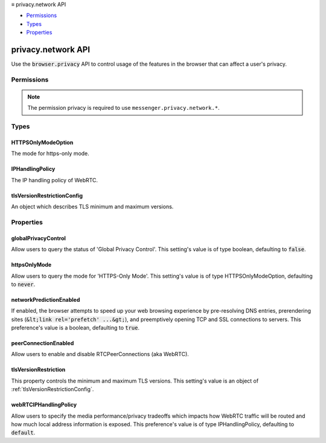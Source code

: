 .. container:: sticky-sidebar

  ≡ privacy.network API

  * `Permissions`_
  * `Types`_
  * `Properties`_

  .. include:: /overlay/developer-resources.rst

===================
privacy.network API
===================

.. role:: permission

.. role:: value

.. role:: code

Use the :code:`browser.privacy` API to control usage of the features in the browser that can affect a user's privacy.

.. rst-class:: api-main-section

Permissions
===========

.. api-member::
   :name: :permission:`privacy`

   Read and modify privacy settings

.. rst-class:: api-permission-info

.. note::

   The permission :permission:`privacy` is required to use ``messenger.privacy.network.*``.

.. rst-class:: api-main-section

Types
=====

.. _privacy.network.HTTPSOnlyModeOption:

HTTPSOnlyModeOption
-------------------

.. api-section-annotation-hack:: 

The mode for https-only mode.

.. api-header::
   :label: `string`

   
   .. container:: api-member-node
   
      .. container:: api-member-description-only
         
         Supported values:
         
         .. api-member::
            :name: :value:`always`
         
         .. api-member::
            :name: :value:`private_browsing`
         
         .. api-member::
            :name: :value:`never`
   

.. _privacy.network.IPHandlingPolicy:

IPHandlingPolicy
----------------

.. api-section-annotation-hack:: 

The IP handling policy of WebRTC.

.. api-header::
   :label: `string`

   
   .. container:: api-member-node
   
      .. container:: api-member-description-only
         
         Supported values:
         
         .. api-member::
            :name: :value:`default`
         
         .. api-member::
            :name: :value:`default_public_and_private_interfaces`
         
         .. api-member::
            :name: :value:`default_public_interface_only`
         
         .. api-member::
            :name: :value:`disable_non_proxied_udp`
         
         .. api-member::
            :name: :value:`proxy_only`
   

.. _privacy.network.tlsVersionRestrictionConfig:

tlsVersionRestrictionConfig
---------------------------

.. api-section-annotation-hack:: 

An object which describes TLS minimum and maximum versions.

.. api-header::
   :label: object

   
   .. api-member::
      :name: [``maximum``]
      :type: (`string`, optional)
      
      The maximum TLS version supported.
      
      Supported values:
      
      .. api-member::
         :name: :value:`TLSv1`
      
      .. api-member::
         :name: :value:`TLSv1.1`
      
      .. api-member::
         :name: :value:`TLSv1.2`
      
      .. api-member::
         :name: :value:`TLSv1.3`
      
      .. api-member::
         :name: :value:`unknown`
   
   
   .. api-member::
      :name: [``minimum``]
      :type: (`string`, optional)
      
      The minimum TLS version supported.
      
      Supported values:
      
      .. api-member::
         :name: :value:`TLSv1`
      
      .. api-member::
         :name: :value:`TLSv1.1`
      
      .. api-member::
         :name: :value:`TLSv1.2`
      
      .. api-member::
         :name: :value:`TLSv1.3`
      
      .. api-member::
         :name: :value:`unknown`
   

.. rst-class:: api-main-section

Properties
==========

.. _privacy.network.globalPrivacyControl:

globalPrivacyControl
--------------------

.. api-section-annotation-hack:: 

Allow users to query the status of 'Global Privacy Control'. This setting's value is of type boolean, defaulting to :code:`false`.

.. _privacy.network.httpsOnlyMode:

httpsOnlyMode
-------------

.. api-section-annotation-hack:: 

Allow users to query the mode for 'HTTPS-Only Mode'. This setting's value is of type HTTPSOnlyModeOption, defaulting to :code:`never`.

.. _privacy.network.networkPredictionEnabled:

networkPredictionEnabled
------------------------

.. api-section-annotation-hack:: 

If enabled, the browser attempts to speed up your web browsing experience by pre-resolving DNS entries, prerendering sites (:code:`&lt;link rel='prefetch' ...&gt;`), and preemptively opening TCP and SSL connections to servers.  This preference's value is a boolean, defaulting to :code:`true`.

.. _privacy.network.peerConnectionEnabled:

peerConnectionEnabled
---------------------

.. api-section-annotation-hack:: 

Allow users to enable and disable RTCPeerConnections (aka WebRTC).

.. _privacy.network.tlsVersionRestriction:

tlsVersionRestriction
---------------------

.. api-section-annotation-hack:: 

This property controls the minimum and maximum TLS versions. This setting's value is an object of :ref:`tlsVersionRestrictionConfig`.

.. _privacy.network.webRTCIPHandlingPolicy:

webRTCIPHandlingPolicy
----------------------

.. api-section-annotation-hack:: 

Allow users to specify the media performance/privacy tradeoffs which impacts how WebRTC traffic will be routed and how much local address information is exposed. This preference's value is of type IPHandlingPolicy, defaulting to :code:`default`.
